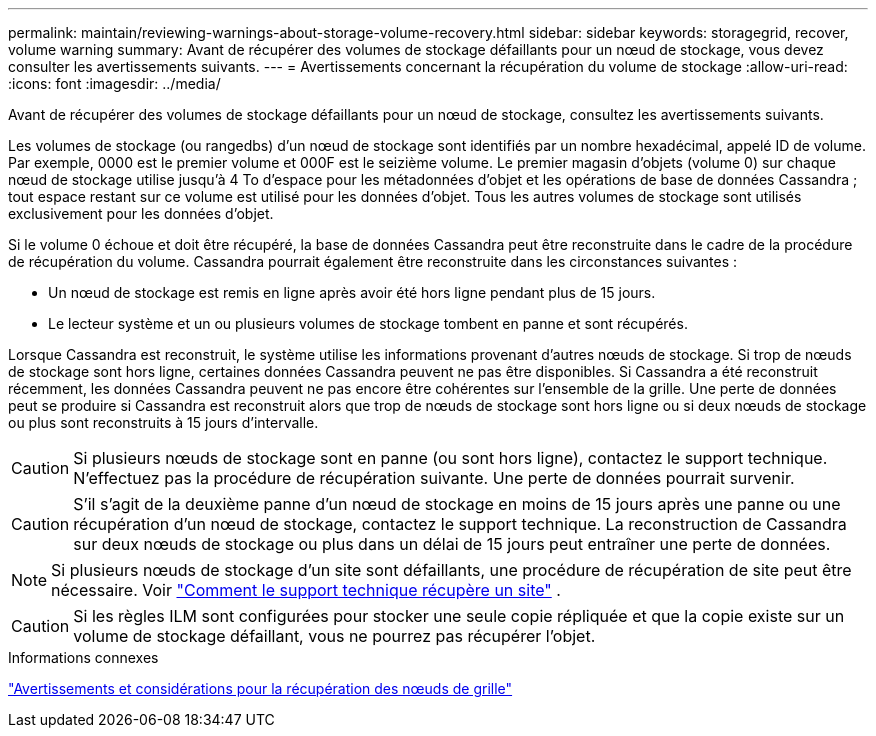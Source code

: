 ---
permalink: maintain/reviewing-warnings-about-storage-volume-recovery.html 
sidebar: sidebar 
keywords: storagegrid, recover, volume warning 
summary: Avant de récupérer des volumes de stockage défaillants pour un nœud de stockage, vous devez consulter les avertissements suivants. 
---
= Avertissements concernant la récupération du volume de stockage
:allow-uri-read: 
:icons: font
:imagesdir: ../media/


[role="lead"]
Avant de récupérer des volumes de stockage défaillants pour un nœud de stockage, consultez les avertissements suivants.

Les volumes de stockage (ou rangedbs) d'un nœud de stockage sont identifiés par un nombre hexadécimal, appelé ID de volume.  Par exemple, 0000 est le premier volume et 000F est le seizième volume.  Le premier magasin d'objets (volume 0) sur chaque nœud de stockage utilise jusqu'à 4 To d'espace pour les métadonnées d'objet et les opérations de base de données Cassandra ; tout espace restant sur ce volume est utilisé pour les données d'objet.  Tous les autres volumes de stockage sont utilisés exclusivement pour les données d’objet.

Si le volume 0 échoue et doit être récupéré, la base de données Cassandra peut être reconstruite dans le cadre de la procédure de récupération du volume.  Cassandra pourrait également être reconstruite dans les circonstances suivantes :

* Un nœud de stockage est remis en ligne après avoir été hors ligne pendant plus de 15 jours.
* Le lecteur système et un ou plusieurs volumes de stockage tombent en panne et sont récupérés.


Lorsque Cassandra est reconstruit, le système utilise les informations provenant d’autres nœuds de stockage. Si trop de nœuds de stockage sont hors ligne, certaines données Cassandra peuvent ne pas être disponibles. Si Cassandra a été reconstruit récemment, les données Cassandra peuvent ne pas encore être cohérentes sur l'ensemble de la grille.  Une perte de données peut se produire si Cassandra est reconstruit alors que trop de nœuds de stockage sont hors ligne ou si deux nœuds de stockage ou plus sont reconstruits à 15 jours d'intervalle.


CAUTION: Si plusieurs nœuds de stockage sont en panne (ou sont hors ligne), contactez le support technique. N'effectuez pas la procédure de récupération suivante. Une perte de données pourrait survenir.


CAUTION: S'il s'agit de la deuxième panne d'un nœud de stockage en moins de 15 jours après une panne ou une récupération d'un nœud de stockage, contactez le support technique.  La reconstruction de Cassandra sur deux nœuds de stockage ou plus dans un délai de 15 jours peut entraîner une perte de données.


NOTE: Si plusieurs nœuds de stockage d'un site sont défaillants, une procédure de récupération de site peut être nécessaire. Voir link:how-site-recovery-is-performed-by-technical-support.html["Comment le support technique récupère un site"] .


CAUTION: Si les règles ILM sont configurées pour stocker une seule copie répliquée et que la copie existe sur un volume de stockage défaillant, vous ne pourrez pas récupérer l'objet.

.Informations connexes
link:warnings-and-considerations-for-grid-node-recovery.html["Avertissements et considérations pour la récupération des nœuds de grille"]
